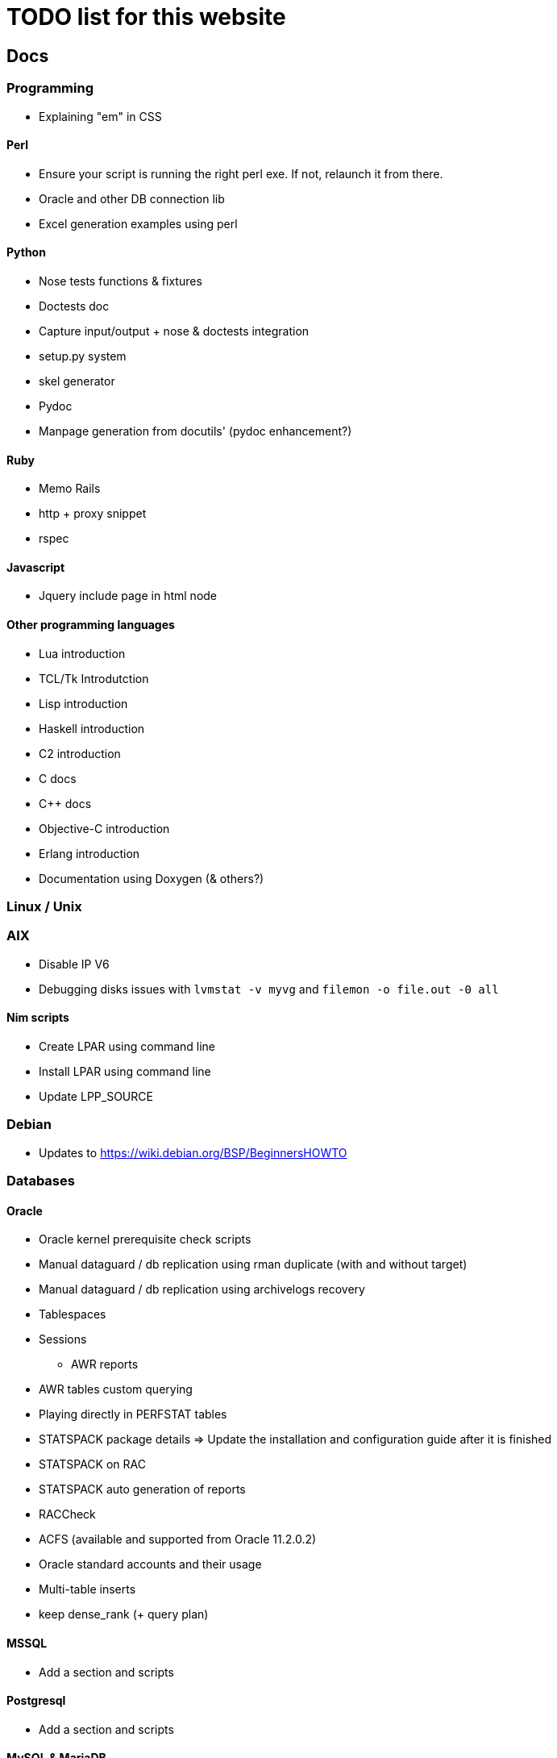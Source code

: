 = TODO list for this website

== Docs

=== Programming
 * Explaining "em" in CSS

==== Perl
 * Ensure your script is running the right perl exe. If not, relaunch it from
 there.
 * Oracle and other DB connection lib
 * Excel generation examples using perl

==== Python
 * Nose tests functions & fixtures
 * Doctests doc
 * Capture input/output + nose & doctests integration
 * setup.py system
 * skel generator
 * Pydoc
 * Manpage generation from docutils' (pydoc enhancement?)

==== Ruby
 * Memo Rails
 * http + proxy snippet
 * rspec

==== Javascript
 * Jquery include page in html node

==== Other programming languages
 * Lua introduction
 * TCL/Tk Introdutction
 * Lisp introduction
 * Haskell introduction
 * C2 introduction
 * C docs
 * C++ docs
 * Objective-C introduction
 * Erlang introduction
 * Documentation using Doxygen (& others?)




=== Linux / Unix

=== AIX
 * Disable IP V6
 * Debugging disks issues with `lvmstat -v myvg` and `filemon -o file.out -0 all`

==== Nim scripts
 * Create LPAR using command line
 * Install LPAR using command line
 * Update LPP_SOURCE

=== Debian
 * Updates to https://wiki.debian.org/BSP/BeginnersHOWTO





=== Databases

==== Oracle
 * Oracle kernel prerequisite check scripts
 * Manual dataguard / db replication using rman duplicate (with and without target)
 * Manual dataguard / db replication using archivelogs recovery
 * Tablespaces
 * Sessions
 - AWR reports
 * AWR tables custom querying
 * Playing directly in PERFSTAT tables
 * STATSPACK package details => Update the installation and configuration guide
 after it is finished
 * STATSPACK on RAC
 * STATSPACK auto generation of reports
 * RACCheck
 * ACFS (available and supported from Oracle 11.2.0.2)
 * Oracle standard accounts and their usage
 * Multi-table inserts
 * keep dense_rank (+ query plan)



==== MSSQL
 * Add a section and scripts

==== Postgresql
 * Add a section and scripts

==== MySQL & MariaDB
 * Add a section and scripts

==== Other databases
Intro to:

 * Hiera
 * Redis
 * MongoDB
 * CouchBase
 * HBase
 * ElasticSearch
 * NoSQL
 * Berkley DB
 * SQLite
 * Cassandra
 * Memcached
 * SimpleDB
 * Vertica

See if there's something interesting there: http://db-engines.com/en/ranking




=== Misc

==== Asciidoc
 * Modifying front page
 * Adding graphs
 * Adding revision info
 * Adding author, editors, copyights,... infos

